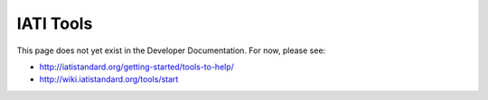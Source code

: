 IATI Tools
==========

This page does not yet exist in the Developer Documentation. For now, please see:

* http://iatistandard.org/getting-started/tools-to-help/
* http://wiki.iatistandard.org/tools/start

